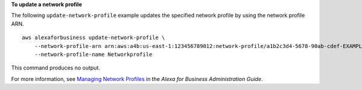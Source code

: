 **To update a network profile**

The following ``update-network-profile`` example updates the specified network profile by using the network profile ARN. ::

    aws alexaforbusiness update-network-profile \
        --network-profile-arn arn:aws:a4b:us-east-1:123456789012:network-profile/a1b2c3d4-5678-90ab-cdef-EXAMPLE11111 \
        --network-profile-name Networkprofile

This command produces no output.         

For more information, see `Managing Network Profiles <https://docs.aws.amazon.com/a4b/latest/ag/manage-network-profiles.html>`__ in the *Alexa for Business Administration Guide*.
